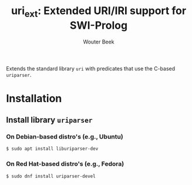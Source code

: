 #+TITLE: uri_ext: Extended URI/IRI support for SWI-Prolog
#+AUTHOR: Wouter Beek

Extends the standard library ~uri~ with predicates that use the
C-based ~uriparser~.

* Installation
** Install library ~uriparser~
*** On Debian-based distro's (e.g., Ubuntu)
#+BEGIN_SRC sh
$ sudo apt install liburiparser-dev
#+END_SRC
*** On Red Hat-based distro's (e.g., Fedora)
#+BEGIN_SRC sh
$ sudo dnf install uriparser-devel
#+END_SRC

